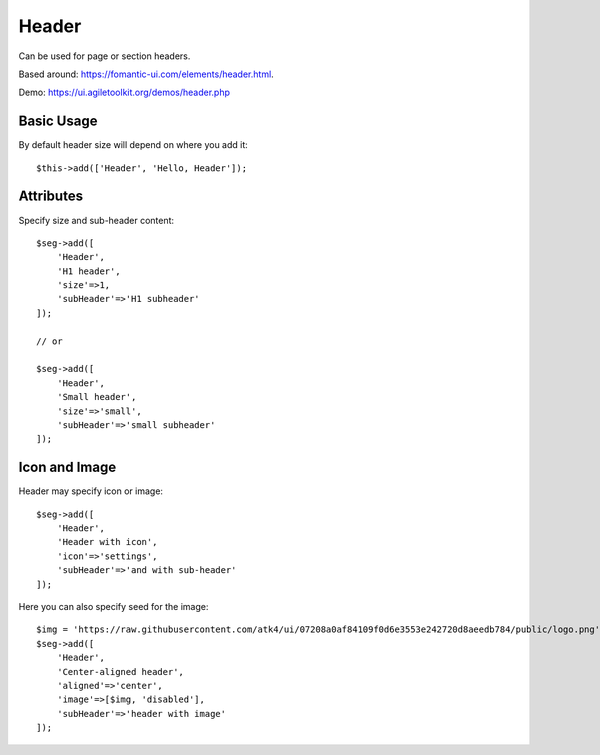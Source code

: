 .. php:namespace:: atk4\ui

======
Header
======

Can be used for page or section headers.

Based around: https://fomantic-ui.com/elements/header.html.

Demo:  https://ui.agiletoolkit.org/demos/header.php

Basic Usage
===========

By default header size will depend on where you add it::

    $this->add(['Header', 'Hello, Header']);

Attributes
==========

.. php:attr:: size

.. php:attr:: subHeader

Specify size and sub-header content::

    $seg->add([
        'Header',
        'H1 header',
        'size'=>1,
        'subHeader'=>'H1 subheader'
    ]);

    // or

    $seg->add([
        'Header',
        'Small header',
        'size'=>'small',
        'subHeader'=>'small subheader'
    ]);

Icon and Image
===============

.. php:attr:: icon

.. php:attr:: image


Header may specify icon or image::

    $seg->add([
        'Header',
        'Header with icon',
        'icon'=>'settings',
        'subHeader'=>'and with sub-header'
    ]);

Here you can also specify seed for the image::

    $img = 'https://raw.githubusercontent.com/atk4/ui/07208a0af84109f0d6e3553e242720d8aeedb784/public/logo.png';
    $seg->add([
        'Header',
        'Center-aligned header',
        'aligned'=>'center',
        'image'=>[$img, 'disabled'],
        'subHeader'=>'header with image'
    ]);

